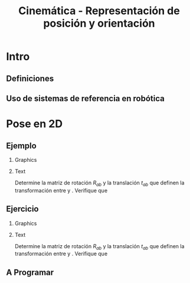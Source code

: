 #+OPTIONS: toc:nil
# #+LaTeX_CLASS: koma-article 

#+LATEX_CLASS: beamer
#+LATEX_CLASS_OPTIONS: [presentation,aspectratio=169]
#+OPTIONS: H:2

#+LaTex_HEADER: \usepackage{khpreamble}
#+LaTex_HEADER: \usepackage{amssymb}
#+LaTex_HEADER: \usepgfplotslibrary{groupplots}
#+LaTex_HEADER: \newcommand*{\shift}{\ensuremath{\operatorname{q}}}
# #+LaTex_HEADER: \renewcommand*{\vec}[1]{\ensuremath{ \mathbf{#1}}}
#+LaTex_HEADER: \newcommand*{\vecref}[2]{\ensuremath{^#2 \vec{#1}}}
#+LaTex_HEADER: \newcommand*{\pref}[2]{\ensuremath{^#2{#1}}}
#+LaTex_HEADER: \newcommand*{\refsys}[1]{\ensuremath{\{#1\}}}
#+LaTex_HEADER:\newcommand*{\refframe}[4]{%
#+LaTex_HEADER: \draw[->, thick, #4] (0,0) to (#1, 0) node[right]{#2};
#+LaTex_HEADER: \draw[->, thick, #4] (0,0) to (0, #1) node[above]{#3};} 


#+title: Cinemática - Representación de posición y orientación
# #+date: 2021-06-28

* What do I want the students to understand?			   :noexport:
  - Points, vectors, rigid body transformations in 2D and 3D


* Which activities will the students do?			   :noexport:
  1. Writing code for creating a rotation matrix in two dimensions.
  2. 

* Intro
** Definiciones

\begin{center}
\includegraphics[height=0.5\textheight]{../figures/Corke-fig2.1.a.png}

\footnotesize Peter Corke \emph{Robotics, vision and control}
\end{center}


** Uso de sistemas de referencia en robótica

\begin{center}
\includegraphics[height=0.5\textheight]{../figures/Corke-fig2.4.png}

\footnotesize Peter Corke \emph{Robotics, vision and control}
\end{center}

* Pose en 2D

# The next two slides on the whiteboard instead.
** Pose en 2D                                                      :noexport:

\begin{center}
\includegraphics[height=0.5\textheight]{../figures/Corke-fig2.6.png}

\footnotesize Peter Corke \emph{Robotics, vision and control}
\end{center}

** Pose en 2D                                                      :noexport:

*** Graphics
:PROPERTIES:
:BEAMER_col: 0.2
:END:

\begin{center}
\includegraphics[height=0.3\textheight]{../figures/Corke-fig2.6.png}

\footnotesize Peter Corke \emph{Robotics, vision and control}
\end{center}

*** Text
:PROPERTIES:
:BEAMER_col: 0.8
:END:

\small 

El vector $\vec{x_B}$ en sistema \refsys{A}: \[ \vec{x_B} = \cos\theta \vec{x_A} +\sin\theta\vec{y_A} =
\begin{bmatrix}\vec{x_A} & \vec{y_A} \end{bmatrix} \begin{bmatrix} \cos\theta\\\sin\theta \end{bmatrix}\]

#+BEAMER: \pause
El vector $\vec{y_B}$ en sistema \refsys{A}: \[ \vec{y_B} = -\sin\theta \vec{x_A} +\cos\theta\vec{y_A} =
\begin{bmatrix}\vec{x_A} & \vec{y_A} \end{bmatrix} \begin{bmatrix} -\sin\theta\\\cos\theta \end{bmatrix}\]

#+BEAMER: \pause

 El punto $P$ en sistema \refsys{A}: \[  \vecref{p}{A} = \pref{p_x}{A} \vec{x_A} + \pref{p_x}{A} \vec{y_A} =
 \begin{bmatrix} \vec{x_A} & \vec{y_A} \end{bmatrix} \begin{bmatrix} \pref{p_x}{A}\\ \pref{p_y}{A} \end{bmatrix} \]

#+BEAMER: \pause

So
\[\vecref{p}{A} = t + \vecref{p}{B} = \begin{bmatrix}x\\y\end{bmatrix} + \begin{bmatrix} \vec{x_B} & \vec{y_B} \end{bmatrix} \begin{bmatrix} \pref{p_x}{B}\\ \pref{p_y}{B} \end{bmatrix} =
\begin{bmatrix}x\\y\end{bmatrix} + \begin{bmatrix} \vec{x_A} & \vec{y_A} \end{bmatrix} \begin{bmatrix} \cos\theta & -\sin\theta\\\sin\theta & \cos\theta \end{bmatrix} \begin{bmatrix} \pref{p_x}{B}\\ \pref{p_y}{B} \end{bmatrix}\]
*** ignore                                                         :noexport:



** Ejemplo
*** Graphics
:PROPERTIES:
:BEAMER_col: 0.6
:END:


#+begin_export latex
\begin{center}
\begin{tikzpicture}[scale=0.5]

\def\xxa{4}
\def\yya{4}
\def\bx{4}
\def\by{2}
\def\thth{30}
\pgfmathsetmacro{\cth}{cos(\thth)}
\pgfmathsetmacro{\sth}{sin(\thth)}
\pgfmathsetmacro{\xxb}{\cth*(\xxa-\bx) + \sth*(\yya-\by)}
\pgfmathsetmacro{\yyb}{-\sth*(\xxa-\bx) + \cth*(\yya-\by)}

\draw[step=1cm, gray, very thin] (-2, -2) grid (12,12);

\refframe{4}{$x_A$}{$y_A$}{blue!80!black}

\begin{scope}[xshift = \bx cm, yshift=\by cm, rotate=\thth]
  \draw[step=1cm, red!40!gray, very thin] (-2, -2) grid (8,8);
  \refframe{4}{$x_B$}{$y_B$}{red!80!black}
  \node[red!80!black, pin={[red!80!black] 30:{($1$, $\sqrt{3}$)}}, circle, fill, inner sep=1pt] at (\xxb cm, \yyb cm) {};
\end{scope}

\draw[->] (7, 2) arc[radius=3cm, start angle=0, end angle=30] node[right, pos=0.5] {$30^\circ$};

%\node[red!80!black, pin=30:{}, circle, fill, inner sep=1pt] at (\xxa cm, \yya cm) {};
\end{tikzpicture}
\end{center}
#+end_export


*** Text
:PROPERTIES:
:BEAMER_col: 0.4
:END:

\small
Determine la matriz de rotación $R_{ab}$ y la translación $t_{ab}$ que definen la transformación entre \refsys{B} y \refsys{A}. Verifique que
\begin{align*}
^Ap &= \begin{bmatrix}4\\4\end{bmatrix} = R_{ab} ^Bp + t_{ab}\\
&=  R_{ab}\begin{bmatrix}1\\\sqrt{3}\end{bmatrix} + t_{ab}
\end{align*}

*** Notes                                                          :noexport:

- Rotación R_ab: columnas son las vectores unitarias de B dado en A:
  - xB = [cos30; sin30] = [sqrt(3)/2; 1/2]
  - yB = [-sin30;cos30] = [-1/2; sqrt(3)/2]
- Traslación del origen de B, dado en A
  - tab = [4;2]
- Calcular el punto ^Ap
  Rab ^B p + t_ab = [c30;s30]*1 + [-s30;c30] sqrt(3) + [4;2]
  = [sqrt(3)/2 - sqrt(3)/2 + 4; 1/2 + sqrt(3)/2*sqrt(3) + 2]
  = [4;4]
** Ejercicio
*** Graphics
:PROPERTIES:
:BEAMER_col: 0.6
:END:


#+begin_export latex
\begin{center}
\begin{tikzpicture}[scale=0.5]

\def\xxa{4}
\def\yya{4}
\def\bx{4}
\def\by{6}
\def\thth{-60}
\pgfmathsetmacro{\cth}{cos(\thth)}
\pgfmathsetmacro{\sth}{sin(\thth)}
\pgfmathsetmacro{\xxb}{\cth*(\xxa-\bx) + \sth*(\yya-\by)}
\pgfmathsetmacro{\yyb}{-\sth*(\xxa-\bx) + \cth*(\yya-\by)}

\draw[step=1cm, gray, very thin] (-2, -2) grid (12,12);

\refframe{4}{$x_A$}{$y_A$}{blue!80!black}

\begin{scope}[xshift = \bx cm, yshift=\by cm, rotate=\thth]
  \draw[step=1cm, red!40!gray, very thin] (-2, -2) grid (8,8);
  \refframe{4}{$x_B$}{$y_B$}{red!80!black}
  \node[red!80!black, pin={[red!80!black] -100:{( $\sqrt{3}$, $-1$)}}, circle, fill, inner sep=1pt] at (\xxb cm, \yyb cm) {};
\end{scope}

\draw[->] (7, 6) arc[radius=3cm, start angle=0, end angle=-60] node[right, pos=0.5] {$-60^\circ$};

%\node[red!80!black, pin=30:{}, circle, fill, inner sep=1pt] at (\xxa cm, \yya cm) {};
\end{tikzpicture}
\end{center}
#+end_export

*** Text
:PROPERTIES:
:BEAMER_col: 0.4
:END:

Determine la matriz de rotación $R_{ab}$ y la translación $t_{ab}$ que definen la transformación entre \refsys{B} y \refsys{A}. Verifique que
\begin{align*}
^Ap &= \begin{bmatrix}4\\4\end{bmatrix} = R_{ab} ^Bp + t_{ab}\\
&=  R_{ab}\begin{bmatrix}\sqrt{3}\\-1\end{bmatrix} + t_{ab}
\end{align*}


** A Programar


* Pose en 3D                                                       :noexport:

** Rotación en 3D

\begin{center}
\includegraphics[height=0.5\textheight]{../figures/MLS-fig2.2.png}

\footnotesize Murray, Li and Sastry \emph{A mathematical introduction to robotic manipulation}
\end{center}

** Mapa exponencial


** Pose en 3D

** Coordenadas homogéneas

